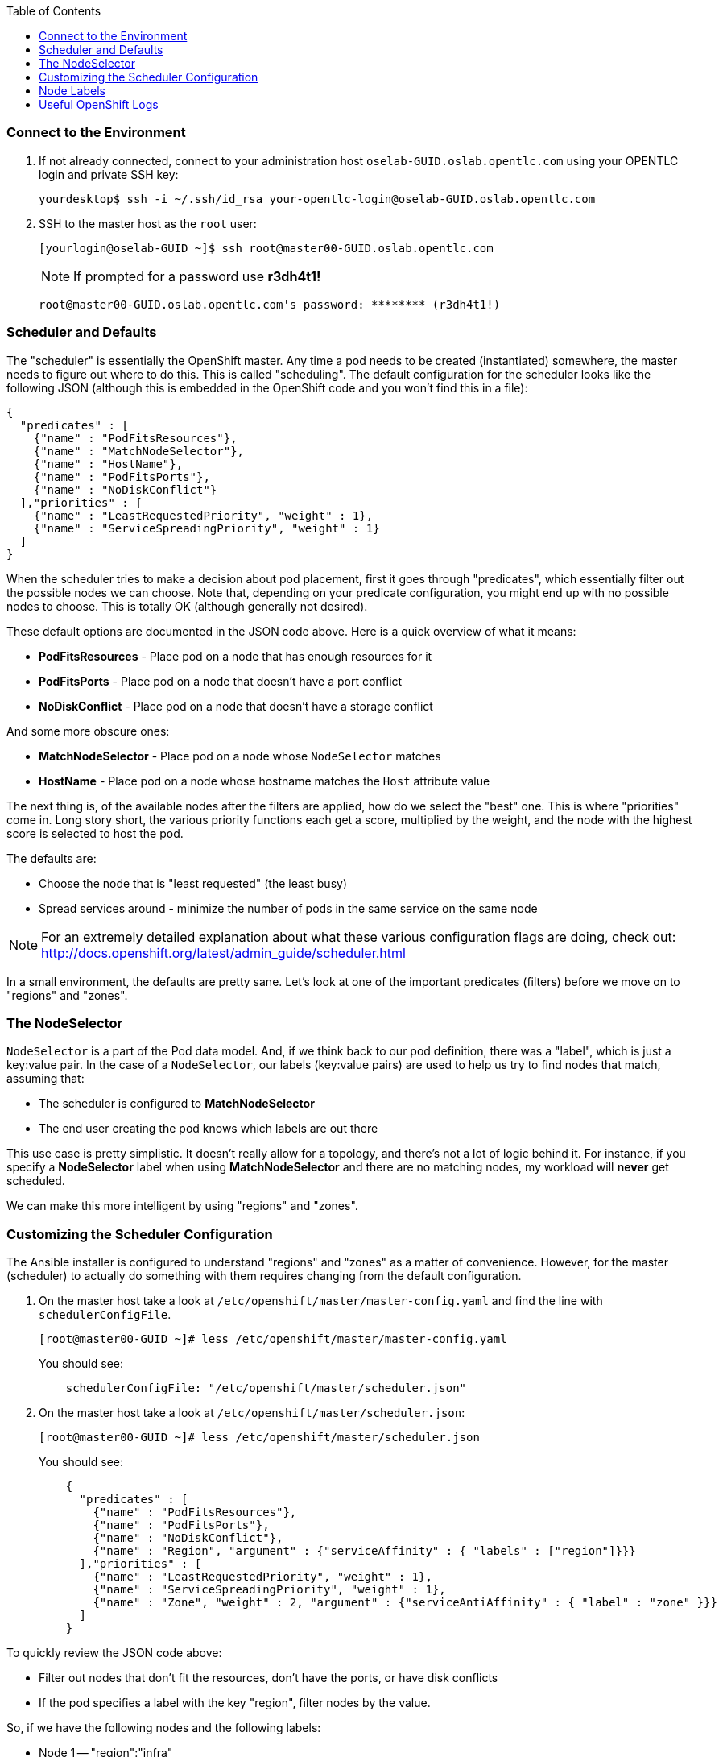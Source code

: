 :scrollbar:
:data-uri:
:icons: images/icons
:toc2:	

=== Connect to the Environment

. If not already connected, connect to your administration host `oselab-GUID.oslab.opentlc.com` using your OPENTLC login and private SSH key:
+
----

yourdesktop$ ssh -i ~/.ssh/id_rsa your-opentlc-login@oselab-GUID.oslab.opentlc.com

----

. SSH to the master host as the `root` user:
+
----

[yourlogin@oselab-GUID ~]$ ssh root@master00-GUID.oslab.opentlc.com

----
+
[NOTE]
If prompted for a password use *r3dh4t1!*
+
----

root@master00-GUID.oslab.opentlc.com's password: ******** (r3dh4t1!) 

----

### Scheduler and Defaults

The "scheduler" is essentially the OpenShift master. Any time a pod needs to be
created (instantiated) somewhere, the master needs to figure out where to do
this. This is called "scheduling". The default configuration for the scheduler
looks like the following JSON (although this is embedded in the OpenShift code
and you won't find this in a file):

    {
      "predicates" : [
        {"name" : "PodFitsResources"},
        {"name" : "MatchNodeSelector"},
        {"name" : "HostName"},
        {"name" : "PodFitsPorts"},
        {"name" : "NoDiskConflict"}
      ],"priorities" : [
        {"name" : "LeastRequestedPriority", "weight" : 1},
        {"name" : "ServiceSpreadingPriority", "weight" : 1}
      ]
    }

When the scheduler tries to make a decision about pod placement, first it goes
through "predicates", which essentially filter out the possible nodes we can
choose. Note that, depending on your predicate configuration, you might end up
with no possible nodes to choose. This is totally OK (although generally not
desired).

These default options are documented in the JSON code above.  Here is a quick overview of what it means:

* *PodFitsResources* - Place pod on a node that has enough resources for it

* *PodFitsPorts* - Place pod on a node that doesn't have a port conflict

* *NoDiskConflict* - Place pod on a node that doesn't have a storage conflict

And some more obscure ones:

* *MatchNodeSelector* - Place pod on a node whose `NodeSelector` matches

* *HostName* - Place pod on a node whose hostname matches the `Host` attribute value

The next thing is, of the available nodes after the filters are applied, how do
we select the "best" one. This is where "priorities" come in. Long story short,
the various priority functions each get a score, multiplied by the weight, and
the node with the highest score is selected to host the pod.

The defaults are:

* Choose the node that is "least requested" (the least busy)

* Spread services around - minimize the number of pods in the same service on the same node

[NOTE]
For an extremely detailed explanation about what these various
configuration flags are doing, check out: http://docs.openshift.org/latest/admin_guide/scheduler.html

In a small environment, the defaults are pretty sane. Let's look at one of the
important predicates (filters) before we move on to "regions" and "zones".

### The NodeSelector
`NodeSelector` is a part of the Pod data model. And, if we think back to our pod
definition, there was a "label", which is just a key:value pair. In the case of
a `NodeSelector`, our labels (key:value pairs) are used to help us try to find
nodes that match, assuming that:

* The scheduler is configured to *MatchNodeSelector*

* The end user creating the pod knows which labels are out there

This use case is pretty simplistic.  It doesn't really allow for a
topology, and there's not a lot of logic behind it. For instance, if you specify a
*NodeSelector* label when using *MatchNodeSelector* and there are no matching nodes,
my workload will *never* get scheduled.

We can make this more intelligent by using "regions" and "zones".

### Customizing the Scheduler Configuration

The Ansible installer is configured to understand "regions" and "zones" as a
matter of convenience. However, for the master (scheduler) to actually do
something with them requires changing from the default configuration.

. On the master host take a look at `/etc/openshift/master/master-config.yaml` and find the line with `schedulerConfigFile`.
+
----

[root@master00-GUID ~]# less /etc/openshift/master/master-config.yaml

----
+
You should see:
+
----

    schedulerConfigFile: "/etc/openshift/master/scheduler.json"

----

. On the master host take a look at `/etc/openshift/master/scheduler.json`:
+
----

[root@master00-GUID ~]# less /etc/openshift/master/scheduler.json

----
+
You should see:
+
----

    {
      "predicates" : [
        {"name" : "PodFitsResources"},
        {"name" : "PodFitsPorts"},
        {"name" : "NoDiskConflict"},
        {"name" : "Region", "argument" : {"serviceAffinity" : { "labels" : ["region"]}}}
      ],"priorities" : [
        {"name" : "LeastRequestedPriority", "weight" : 1},
        {"name" : "ServiceSpreadingPriority", "weight" : 1},
        {"name" : "Zone", "weight" : 2, "argument" : {"serviceAntiAffinity" : { "label" : "zone" }}}
      ]
    }

----

To quickly review the JSON code above:

* Filter out nodes that don't fit the resources, don't have the ports, or have disk conflicts

* If the pod specifies a label with the key "region", filter nodes by the value.

So, if we have the following nodes and the following labels:

* Node 1 -- "region":"infra"

* Node 2 -- "region":"primary"

* Node 3 -- "region":"primary"

If we try to schedule a pod that has a `NodeSelector` of "region":"primary",
then only Node 1 and Node 2 would be considered.

That takes care of the "region" part.  What about the "zone" part?

Our priorities tell us to:

* Score the least-busy node higher

* Score any nodes who don't already have a pod in this service higher

* Score any nodes whose zone label's value **does not** match higher

Why do we score a zone that **doesn't** match higher? Note that the definition
for the Zone priority is a `serviceAntiAffinity` -- anti affinity. In this case,
our anti affinity rule helps to ensure that we try to get nodes from *different*
zones to take our pod.

If we consider that our "primary" region might be a certain datacenter, and that
each "zone" in that datacenter might be on its own power system with its own
dedicated networking, this would ensure that, within the datacenter, pods of an
application would be spread across power/network segments.

The documentation link provided earlier has some more complicated examples. The topoligical
possibilities are endless!

### Node Labels

The assignments of "regions" and "zones" at the node-level are handled by labels
on the nodes. 

. On the master host look at how the labels were implemented with `osc get nodes`:
+
----

[root@master00-GUID ~]# osc get nodes

----
+
You should see:
+
----

NAME                              LABELS                                                                             STATUS
master00-GUID.oslab.opentlc.com   kubernetes.io/hostname=master00-GUID.oslab.opentlc.com,region=infra,zone=default   Ready
node00-GUID.oslab.opentlc.com     kubernetes.io/hostname=node00-GUID.oslab.opentlc.com,region=primary,zone=east      Ready
node01-GUID.oslab.opentlc.com     kubernetes.io/hostname=node01-GUID.oslab.opentlc.com,region=primary,zone=west      Ready

----

At this point we have a running OpenShift environment across three hosts, with
one master and three nodes, divided up into two regions -- "infrastructure"
and "primary".

From here we will start to deploy "applications" and other resources into
OpenShift.

### Useful OpenShift Logs

RHEL 7 uses `systemd` and `journal`. As such, looking at logs is not a matter of
`/var/log/messages` any longer. You will need to use `journalctl`.

Since we are running all of the components in higher loglevels, it is suggested
that you use your terminal emulator to set up windows for each process.

On the master host you should run each of the following in its own
window:

----

[root@master00-GUID ~]# journalctl -f -u openshift-master
[root@master00-GUID ~]# journalctl -f -u openshift-node

----

[NOTE]
You will want to do this on the other nodes, but you won't need the
`openshift-master` service. You may also wish to watch the Docker logs, too.
